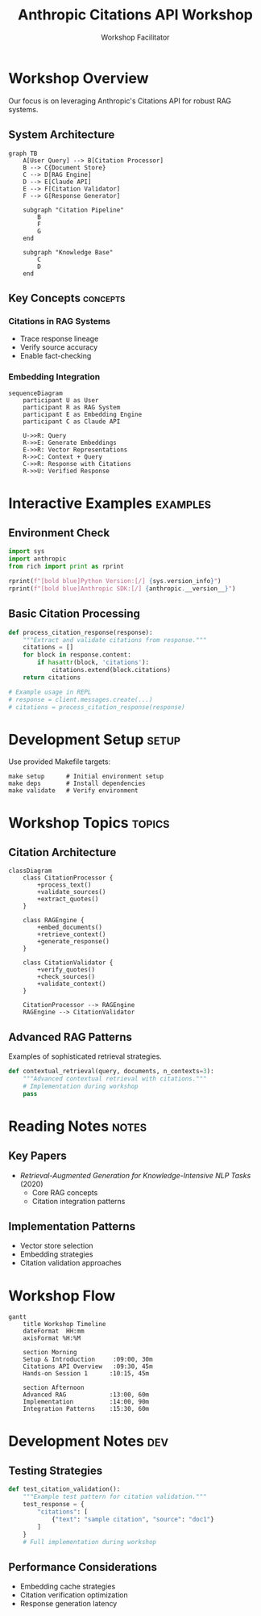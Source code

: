 #+TITLE: Anthropic Citations API Workshop
#+AUTHOR: Workshop Facilitator
#+EMAIL: facilitator@example.com
#+PROPERTY: header-args :tangle no :eval never-export
#+STARTUP: overview
#+OPTIONS: toc:3 num:t

[[./assets/header/readme-header.jpg]]

* Workshop Overview
:PROPERTIES:
:header-args:python: :session citations :results output
:END:

Our focus is on leveraging Anthropic's Citations API for robust RAG systems.

** System Architecture
#+begin_src mermaid
graph TB
    A[User Query] --> B[Citation Processor]
    B --> C{Document Store}
    C --> D[RAG Engine]
    D --> E[Claude API]
    E --> F[Citation Validator]
    F --> G[Response Generator]
    
    subgraph "Citation Pipeline"
        B
        F
        G
    end
    
    subgraph "Knowledge Base"
        C
        D
    end
#+end_src

** Key Concepts :concepts:

*** Citations in RAG Systems
- Trace response lineage
- Verify source accuracy
- Enable fact-checking

*** Embedding Integration
#+begin_src mermaid
sequenceDiagram
    participant U as User
    participant R as RAG System
    participant E as Embedding Engine
    participant C as Claude API
    
    U->>R: Query
    R->>E: Generate Embeddings
    E->>R: Vector Representations
    R->>C: Context + Query
    C->>R: Response with Citations
    R->>U: Verified Response
#+end_src

* Interactive Examples :examples:
:PROPERTIES:
:header-args:python: :session citations :results output
:END:

** Environment Check
#+begin_src python
import sys
import anthropic
from rich import print as rprint

rprint(f"[bold blue]Python Version:[/] {sys.version_info}")
rprint(f"[bold blue]Anthropic SDK:[/] {anthropic.__version__}")
#+end_src

** Basic Citation Processing
#+begin_src python
def process_citation_response(response):
    """Extract and validate citations from response."""
    citations = []
    for block in response.content:
        if hasattr(block, 'citations'):
            citations.extend(block.citations)
    return citations

# Example usage in REPL
# response = client.messages.create(...)
# citations = process_citation_response(response)
#+end_src

* Development Setup :setup:

Use provided Makefile targets:

#+begin_example
make setup      # Initial environment setup
make deps       # Install dependencies
make validate   # Verify environment
#+end_example

* Workshop Topics :topics:

** Citation Architecture
#+begin_src mermaid
classDiagram
    class CitationProcessor {
        +process_text()
        +validate_sources()
        +extract_quotes()
    }
    
    class RAGEngine {
        +embed_documents()
        +retrieve_context()
        +generate_response()
    }
    
    class CitationValidator {
        +verify_quotes()
        +check_sources()
        +validate_context()
    }
    
    CitationProcessor --> RAGEngine
    RAGEngine --> CitationValidator
#+end_src

** Advanced RAG Patterns
Examples of sophisticated retrieval strategies.

#+begin_src python
def contextual_retrieval(query, documents, n_contexts=3):
    """Advanced contextual retrieval with citations."""
    # Implementation during workshop
    pass
#+end_src

* Reading Notes :notes:

** Key Papers
- /Retrieval-Augmented Generation for Knowledge-Intensive NLP Tasks/ (2020)
  - Core RAG concepts
  - Citation integration patterns

** Implementation Patterns
- Vector store selection
- Embedding strategies
- Citation validation approaches

* Workshop Flow
:PROPERTIES:
:header-args:mermaid: :file workshop_flow.svg
:END:

#+begin_src mermaid
gantt
    title Workshop Timeline
    dateFormat  HH:mm
    axisFormat %H:%M
    
    section Morning
    Setup & Introduction     :09:00, 30m
    Citations API Overview   :09:30, 45m
    Hands-on Session 1      :10:15, 45m
    
    section Afternoon
    Advanced RAG            :13:00, 60m
    Implementation          :14:00, 90m
    Integration Patterns    :15:30, 60m
#+end_src

* Development Notes :dev:
:PROPERTIES:
:header-args:python: :session dev :results output
:END:

** Testing Strategies
#+begin_src python
def test_citation_validation():
    """Example test pattern for citation validation."""
    test_response = {
        "citations": [
            {"text": "sample citation", "source": "doc1"}
        ]
    }
    # Full implementation during workshop
#+end_src

** Performance Considerations
- Embedding cache strategies
- Citation verification optimization
- Response generation latency

* Local Variables :noexport:
# Local Variables:
# org-confirm-babel-evaluate: nil
# org-src-preserve-indentation: t
# org-babel-python-command: "python3.13"
# End:
